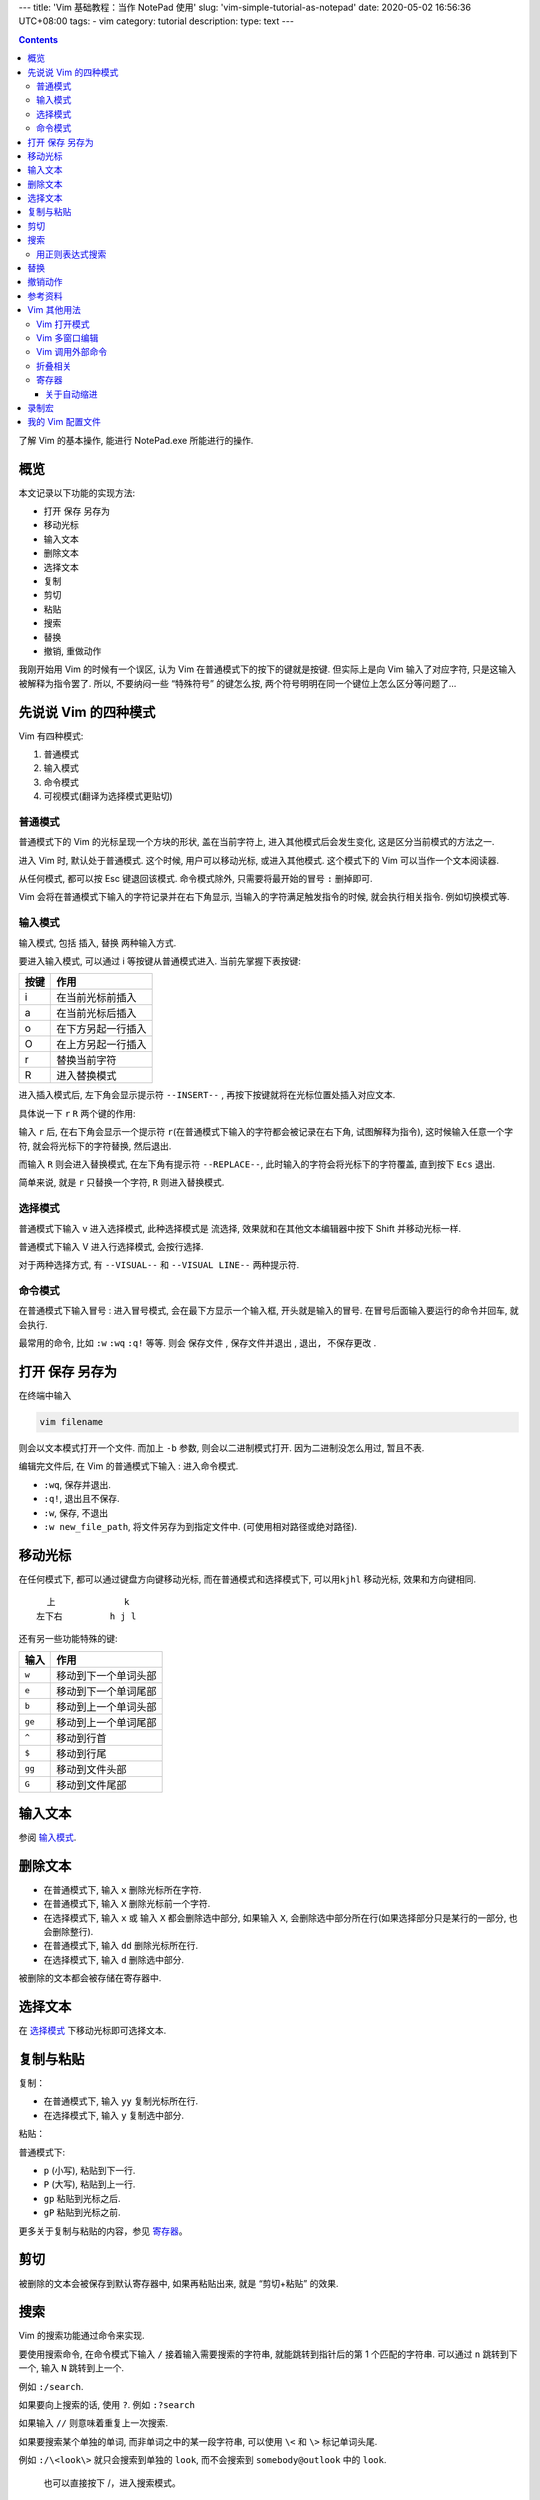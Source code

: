 ---
title: 'Vim 基础教程：当作 NotePad 使用'
slug: 'vim-simple-tutorial-as-notepad'
date: 2020-05-02 16:56:36 UTC+08:00
tags:
- vim
category: tutorial
description:
type: text
---

.. contents::

了解 Vim 的基本操作, 能进行 NotePad.exe 所能进行的操作.

概览
====

本文记录以下功能的实现方法:

-  打开 保存 另存为
-  移动光标
-  输入文本
-  删除文本
-  选择文本
-  复制
-  剪切
-  粘贴
-  搜索
-  替换
-  撤销, 重做动作

.. TEASER_END

.. 指令：在普通模式下输入的符号
.. 命令：在命令模式下输入的命令行

我刚开始用 Vim 的时候有一个误区, 认为 Vim
在普通模式下的按下的键就是按键. 但实际上是向 Vim 输入了对应字符,
只是这输入被解释为指令罢了. 所以, 不要纳闷一些 “特殊符号” 的键怎么按,
两个符号明明在同一个键位上怎么区分等问题了…

先说说 Vim 的四种模式
=====================

Vim 有四种模式:

1. 普通模式
2. 输入模式
3. 命令模式
4. 可视模式(翻译为选择模式更贴切)

普通模式
--------

普通模式下的 Vim 的光标呈现一个方块的形状, 盖在当前字符上,
进入其他模式后会发生变化, 这是区分当前模式的方法之一.

进入 Vim 时, 默认处于普通模式. 这个时候, 用户可以移动光标,
或进入其他模式. 这个模式下的 Vim 可以当作一个文本阅读器.

从任何模式, 都可以按 Esc 键退回该模式. 命令模式除外,
只需要将最开始的冒号 ``:`` 删掉即可.

Vim 会将在普通模式下输入的字符记录并在右下角显示,
当输入的字符满足触发指令的时候, 就会执行相关指令. 例如切换模式等.

输入模式
--------

输入模式, 包括 插入, 替换 两种输入方式.

要进入输入模式, 可以通过 i 等按键从普通模式进入. 当前先掌握下表按键:

==== ==================
按键 作用
==== ==================
i    在当前光标前插入
a    在当前光标后插入
o    在下方另起一行插入
O    在上方另起一行插入
r    替换当前字符
R    进入替换模式
==== ==================

进入插入模式后, 左下角会显示提示符 ``--INSERT--`` ,
再按下按键就将在光标位置处插入对应文本.

具体说一下 ``r`` ``R`` 两个键的作用:

输入 ``r`` 后, 在右下角会显示一个提示符
``r``\ (在普通模式下输入的字符都会被记录在右下角, 试图解释为指令),
这时候输入任意一个字符, 就会将光标下的字符替换, 然后退出.

而输入 ``R`` 则会进入替换模式, 在左下角有提示符 ``--REPLACE--``,
此时输入的字符会将光标下的字符覆盖, 直到按下 ``Ecs`` 退出.

简单来说, 就是 ``r`` 只替换一个字符, ``R`` 则进入替换模式.

选择模式
--------

普通模式下输入 v 进入选择模式, 此种选择模式是 ``流选择``,
效果就和在其他文本编辑器中按下 Shift 并移动光标一样.

普通模式下输入 V 进入行选择模式, 会按行选择.

对于两种选择方式, 有 ``--VISUAL--`` 和 ``--VISUAL LINE--`` 两种提示符.

.. todo 如何块选择

命令模式
--------

在普通模式下输入冒号 : 进入冒号模式, 会在最下方显示一个输入框,
开头就是输入的冒号. 在冒号后面输入要运行的命令并回车, 就会执行.

最常用的命令, 比如 ``:w`` ``:wq`` ``:q!`` 等等. 则会 ``保存文件`` ,
``保存文件并退出`` , ``退出, 不保存更改`` .

打开 保存 另存为
================

在终端中输入

.. code:: sh

   vim filename

则会以文本模式打开一个文件. 而加上 ``-b`` 参数, 则会以二进制模式打开.
因为二进制没怎么用过, 暂且不表.

编辑完文件后, 在 Vim 的普通模式下输入 : 进入命令模式.

-  ``:wq``, 保存并退出.
-  ``:q!``, 退出且不保存.
-  ``:w``, 保存, 不退出
-  ``:w new_file_path``, 将文件另存为到指定文件中.
   (可使用相对路径或绝对路径).

移动光标
========

在任何模式下, 都可以通过键盘方向键移动光标, 而在普通模式和选择模式下,
可以用\ ``kjhl`` 移动光标, 效果和方向键相同.

::

     上             k
   左下右         h j l

还有另一些功能特殊的键:

====== ====================
输入   作用
====== ====================
``w``  移动到下一个单词头部
``e``  移动到下一个单词尾部
``b``  移动到上一个单词头部
``ge`` 移动到上一个单词尾部
``^``  移动到行首
``$``  移动到行尾
``gg`` 移动到文件头部
``G``  移动到文件尾部
====== ====================

输入文本
========

参阅 `输入模式`_.

删除文本
========

-  在普通模式下, 输入 ``x`` 删除光标所在字符.
-  在普通模式下, 输入 ``X`` 删除光标前一个字符.
-  在选择模式下, 输入 ``x`` 或 输入 ``X`` 都会删除选中部分, 如果输入
   ``X``, 会删除选中部分所在行(如果选择部分只是某行的一部分,
   也会删除整行).
-  在普通模式下, 输入 ``dd`` 删除光标所在行.
-  在选择模式下, 输入 ``d`` 删除选中部分.

被删除的文本都会被存储在寄存器中.

选择文本
========

在 `选择模式`_ 下移动光标即可选择文本.

复制与粘贴
==========

复制：

-  在普通模式下, 输入 ``yy`` 复制光标所在行.
-  在选择模式下, 输入 ``y`` 复制选中部分.

粘贴：

普通模式下:

-  ``p`` (小写), 粘贴到下一行.
-  ``P`` (大写), 粘贴到上一行.
-  ``gp`` 粘贴到光标之后.
-  ``gP`` 粘贴到光标之前.

更多关于复制与粘贴的内容，参见 `寄存器`_。

剪切
====

被删除的文本会被保存到默认寄存器中, 如果再粘贴出来, 就是 “剪切+粘贴”
的效果.

搜索
====

Vim 的搜索功能通过命令来实现.

要使用搜索命令, 在命令模式下输入 ``/`` 接着输入需要搜索的字符串,
就能跳转到指针后的第 1 个匹配的字符串. 可以通过 ``n`` 跳转到下一个, 输入
``N`` 跳转到上一个.

例如 ``:/search``.

如果要向上搜索的话, 使用 ``?``. 例如 ``:?search``

如果输入 ``//`` 则意味着重复上一次搜索.

如果要搜索某个单独的单词, 而非单词之中的某一段字符串, 可以使用 ``\<`` 和
``\>`` 标记单词头尾.

例如 ``:/\<look\>`` 就只会搜索到单独的 ``look``, 而不会搜索到
``somebody@outlook`` 中的 ``look``.

   也可以直接按下 /，进入搜索模式。

用正则表达式搜索
----------------

   实际上, Vim 的搜索功能一直使用的是正则表达式, 只需要在 ``:/``
   后输入合法的表达式即可.

需要注意的是, 正则表达式中的元字符有一部分需要使用 ``\`` 转义, 否则 Vim
会将其当作普通字符处理, 这与其他使用正则的情况不同.

目前已知的需要转义的字符:

-  ``+`` , 限定符, 不转义会作为普通字符.
-  ``*`` , 限定符, 不转义会作为通配符.
-  ``?`` , 限定符, 不转义会作为普通字符.
-  各种括号, 限定符, 子表达式等; 不转义会作为普通字符.
-  ``|`` , 或逻辑, 不转义会作为普通字符.

替换
====

除了输入模式里介绍过的 ``r`` 与 ``R`` 之外, Vim
还可以用命令替换指定字符串.

``:s/<from>/<to>`` 即是最简单的替换命令. 它将搜索到的 ``<from>``
字符串或正则表达式替换为 ``<to>`` 字符串. 和用 ``:/<from>``
搜索到的位置一致.

这个命令只生效一次, 如果要重复替换行为, 可以使用 ``.``, 此符号意味着
“重复上一次操作”.

使用替换操作时需要指定操作范围:

::

   :[range]s/<form>/<to>/[flags]

``range`` 参数表示操作范围, 常用的有 - ``%`` 表示整个文档 - ``2, 15``
表示第 2 行到第 15 行 - ``., +15`` 表示从当前行到 15 行后

``flags`` 参数设置替换策略. 常用的有 - ``g`` 全局替换,
将会一次性替换操作范围内所有目标. - ``c`` 表示确认选项,
每次替换前会确认一次. - ``I``, ``i``, 搜索时是否大小写敏感, ``i``
为不敏感, ``I`` 为敏感.

撤销动作
========

在普通模式下输入 ``u`` 撤销一次修改. 可以一直回退,
虽然修改记录的数量应该会有一个极限,
但大多数时候我都能回退到打开文件最开始时的状态.

如果回退过度, 可以通过 ``control+r`` 重做. 按下 Ctrl + r 键,
此键实际上向 Vim 输入了控制字符.

参考资料
========

参考资料来源未整理, 无法提供.

推荐:

-  `Vim 中文社区 <https://github.com/vim-china>`__

Vim 其他用法
============

Vim 打开模式
------------

-  打开模式

   -  ``-b`` 二进制模式
   -  ``-o`` 多文件模式

Vim 多窗口编辑
--------------

Vim 在打开一组文件的使用可以使用 ``-o`` 或 ``-O``
参数来进行多窗口的打开:

.. code:: sh

   # 垂直划分
   vim -o file1 file2
   # 水平划分

所谓的垂直与水平, 是指窗口见分界线的分布, 例如:

::

   # 垂直
   +-----+-----+
   |     |     |
   |     |     |
   +-----+-----+

   # 水平
   +-----------+
   |           |
   +-----------+
   |           |
   +-----------+

也可以在进入 Vim 编辑器中后进行窗口的打开操作:

-  ``:split <filename>`` 打开新文件并水平划分窗口
-  ``:vsplit <filename>`` 打开新文件并竖直划分窗口

在有多个窗口后, 可以通过这些操作来进行调整

.. list-table::
   :header-rows: 1

   *  -  目标
      -  操作
      -  备注
   *  -  移动窗口焦点
      -  ``C-w h|j|k|l``
      -  先按下 Ctrl+w 组合键，然后通过 hjkl移动窗口焦点
   *  -  改变窗口布局
      -  ``C-w =|-|+|<|>|\|``
      -  调整当前窗口大小：``=`` 均分所有窗口，``-+`` 调整高度，``<>`` 调整宽度，
         ``|`` 则将当前窗口最大化。

Vim 调用外部命令
----------------

-  ``:!cmd`` 执行 Shell 命令 ``cmd``, 例如 ``:!echo Hello`` 将会
   **跳出** 编辑器通过系统 Shell 而显示 ``Hello``. Windows 系统下 Shell
   环境为 Cmd. 要使用 PowerShell, 需要 ``:!powershell echo Hello``.

   -  ``%`` 表示此文件.
   -  ``xxd.exe`` 用于将文件在文本模式与十六进制模式之间转换. ``:%!xxd``
      转化为十六进制, ``:%!xxd -r`` 由十六进制转化为文本.

当使用 ``:%! cmd`` 时，Vim 会将全文内容发送给调用命令的 stdin，然后将
stdout 内容替换当前文件。 最前方的 ``%`` 其实是一个 Range
参数，表示全文，它还可以为以下值：

-  ``'<, '>`` 表示可视模式下选中的内容
-  ``1,30`` 表示从第一行到第三十行

等等。

折叠相关
--------

添加折叠 za 打开折叠 zo 关闭折叠 zc

   date:2018-08-27 00:22:28

寄存器
------

在 Vim 中，你可以访问系统剪贴板:

剪切: ``"+y`` 粘贴: ``"+p``

这其实就是使用了 Vim 的寄存器功能。 Vim 有多个寄存器：\ ``"``
是默认寄存器；\ ``0`` ~ ``9`` 作为多级缓存；\ ``a`` ~ ``z``
作为命名寄存器；\ ``_`` 是黑洞寄存器，功能类似于 Linux 中的特殊文件
``/dev/null``\ ；\ ``+`` 和 ``*`` 访问系统剪贴板。还有三个特殊的寄存器
``:``, ``/``,
``%``\ ，用来存储上次执行的命令和搜索关键词以及所编辑的文件路径（相对路径）。\ ``"``
同时也是操作寄存器的前缀指令。

当在 Vim
中不带前缀地剪切（剪切和删除是一个概念）和粘贴时，内容将被存储到 ``"``
寄存器以及 ``0`` 寄存器。
而在多次进行编辑时，缓存寄存器中的内容将会逐级移动， ``0``
中的内容将会移动到 ``1``\ ， ``1`` 到 ``2``\ ， ``2`` 到 ``3`` … 直到
``9`` 被删除。

当要永久保存某些内容时，可以使用 ``a``\ ~\ ``z``
之间的字母寄存器，它们是明明寄存器，除非主动覆盖，内部内容不会变化。

``+`` 和 ``*`` 与系统剪贴板相联通，对于 Windows
系统，这两者是一样的，而对于 Unix 系统，这两者存在不同。 ``+`` 访问的是
X11 系统的 cut buffer， 而 ``*`` 访问 selection。要使用此功能需要确保
Vim 特性列表中包含 ``+clipboard``\ 。

要操作某个寄存器，使用指令 ``"<寄存器名>y`` 复制，\ ``"<寄存器名>p``
粘贴。（注意 ``"`` 前缀！） 也可以通过命令 ``:reg`` 来查看寄存器的状态。

关于自动缩进
~~~~~~~~~~~~

在复制粘贴具有缩进的代码，例如 Python 时，Vim
的自动缩进功能可能会导致内容变得更混乱，有两个方法来规避：

1. 总是新起一行粘贴内容，之后再通过 ``S->`` 来调整缩进。
2. 设置 ``:set pastetoggle`` 来切换为粘贴模式，将会禁用 autoindent
   等干扰内容的功能，之后用同样的命令切换回来。

录制宏
======

Vim 可以将一系列操作录制到一个寄存器中，然后调用。

进入宏录制模式，需要在 Normal 模式下点击 ``q<x>`` 进入，``<x>`` 表示一个合法的
寄存器名，可用 a~z 26 个字母或 0~9 10个数字::

    q0

然后，在状态栏上将会显示 ``recording @<x>`` 表示在宏录制模式中。
在录制模式中，进行的一些操作都会保存到寄存器中。

退出宏录制模式，在宏录制模式的 Normal 模式下再点击 q 键即可。

如果要应用一段录制的宏，在 Normal 模式下点击 ``@<x>`` 即可，可以用数字指定重复次数。

我的 Vim 配置文件
=================

.. gist:: zombie110year/0e52018a219c1316a3b3f087ba4c0684
